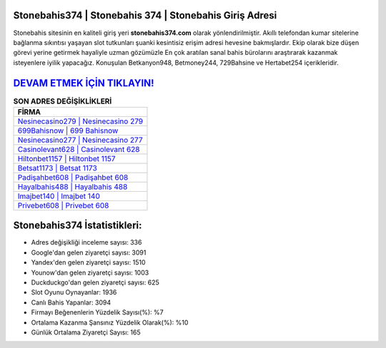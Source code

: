 ﻿Stonebahis374 | Stonebahis 374 | Stonebahis Giriş Adresi
===================================

.. image:: images/stonebahis-giris.jpg
   :width: 600
   
Stonebahis sitesinin en kaliteli giriş yeri **stonebahis374.com** olarak yönlendirilmiştir. Akıllı telefondan kumar sitelerine bağlanma sıkıntısı yaşayan slot tutkunları şuanki kesintisiz erişim adresi hevesine bakmışlardır. Ekip olarak bize düşen görevi yerine getirmek hayaliyle uzman gözümüzle En çok aratılan sanal bahis bürolarını araştırarak kazanmak isteyenlere iyilik yapacağız. Konuşulan Betkanyon948, Betmoney244, 729Bahsine ve Hertabet254 içerikleridir.

`DEVAM ETMEK İÇİN TIKLAYIN! <https://uclck.me/gonow>`_
==============

.. list-table:: **SON ADRES DEĞİŞİKLİKLERİ**
   :widths: 100
   :header-rows: 1

   * - FİRMA
   * - `Nesinecasino279 | Nesinecasino 279 <nesinecasino279-nesinecasino-279-nesinecasino-giris-adresi.html>`_
   * - `699Bahisnow | 699 Bahisnow <699bahisnow-699-bahisnow-bahisnow-giris-adresi.html>`_
   * - `Nesinecasino277 | Nesinecasino 277 <nesinecasino277-nesinecasino-277-nesinecasino-giris-adresi.html>`_	 
   * - `Casinolevant628 | Casinolevant 628 <casinolevant628-casinolevant-628-casinolevant-giris-adresi.html>`_	 
   * - `Hiltonbet1157 | Hiltonbet 1157 <hiltonbet1157-hiltonbet-1157-hiltonbet-giris-adresi.html>`_ 
   * - `Betsat1173 | Betsat 1173 <betsat1173-betsat-1173-betsat-giris-adresi.html>`_
   * - `Padişahbet608 | Padişahbet 608 <padisahbet608-padisahbet-608-padisahbet-giris-adresi.html>`_	 
   * - `Hayalbahis488 | Hayalbahis 488 <hayalbahis488-hayalbahis-488-hayalbahis-giris-adresi.html>`_
   * - `Imajbet140 | Imajbet 140 <imajbet140-imajbet-140-imajbet-giris-adresi.html>`_
   * - `Privebet608 | Privebet 608 <privebet608-privebet-608-privebet-giris-adresi.html>`_
	 
Stonebahis374 İstatistikleri:
===================================	 
* Adres değişikliği inceleme sayısı: 336
* Google'dan gelen ziyaretçi sayısı: 3091
* Yandex'den gelen ziyaretçi sayısı: 1510
* Younow'dan gelen ziyaretçi sayısı: 1003
* Duckduckgo'dan gelen ziyaretçi sayısı: 625
* Slot Oyunu Oynayanlar: 1936
* Canlı Bahis Yapanlar: 3094
* Firmayı Beğenenlerin Yüzdelik Sayısı(%): %7
* Ortalama Kazanma Şansınız Yüzdelik Olarak(%): %10
* Günlük Ortalama Ziyaretçi Sayısı: 165
